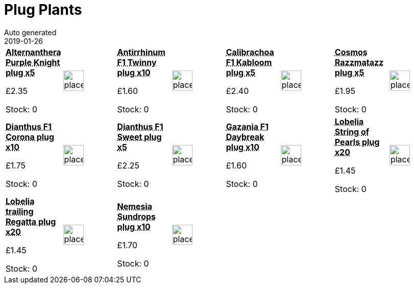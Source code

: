 :jbake-type: page
:jbake-status: published
= Plug Plants
Auto generated
2019-01-26

[options=noheader,cols=8,grid=1,frame=1]
|===
| **pass:[<abbr title="Alternanthera Purple Knight plug x5">Alternanthera Purple Knight plug x5</abbr>]**



&#163;2.35

Stock: 0
a|image::/wrhs2/pics/placeholder.png[height=40]
| **pass:[<abbr title="Antirrhinum F1 Twinny plug x10">Antirrhinum F1 Twinny plug x10</abbr>]**



&#163;1.60

Stock: 0
a|image::/wrhs2/pics/placeholder.png[height=40]
| **pass:[<abbr title="Calibrachoa F1 Kabloom plug x5">Calibrachoa F1 Kabloom plug x5</abbr>]**



&#163;2.40

Stock: 0
a|image::/wrhs2/pics/placeholder.png[height=40]
| **pass:[<abbr title="Cosmos Razzmatazz plug x5">Cosmos Razzmatazz plug x5</abbr>]**



&#163;1.95

Stock: 0
a|image::/wrhs2/pics/placeholder.png[height=40]
| **pass:[<abbr title="Dianthus F1 Corona plug x10">Dianthus F1 Corona plug x10</abbr>]**



&#163;1.75

Stock: 0
a|image::/wrhs2/pics/placeholder.png[height=40]
| **pass:[<abbr title="Dianthus F1 Sweet plug x5">Dianthus F1 Sweet plug x5</abbr>]**



&#163;2.25

Stock: 0
a|image::/wrhs2/pics/placeholder.png[height=40]
| **pass:[<abbr title="Gazania F1 Daybreak plug x10">Gazania F1 Daybreak plug x10</abbr>]**



&#163;1.60

Stock: 0
a|image::/wrhs2/pics/placeholder.png[height=40]
| **pass:[<abbr title="Lobelia String of Pearls plug x20">Lobelia String of Pearls plug x20</abbr>]**



&#163;1.45

Stock: 0
a|image::/wrhs2/pics/placeholder.png[height=40]
| **pass:[<abbr title="Lobelia trailing Regatta plug x20">Lobelia trailing Regatta plug x20</abbr>]**



&#163;1.45

Stock: 0
a|image::/wrhs2/pics/placeholder.png[height=40]
| **pass:[<abbr title="Nemesia Sundrops plug x10">Nemesia Sundrops plug x10</abbr>]**



&#163;1.70

Stock: 0
a|image::/wrhs2/pics/placeholder.png[height=40]
|
|
|
|
|===
